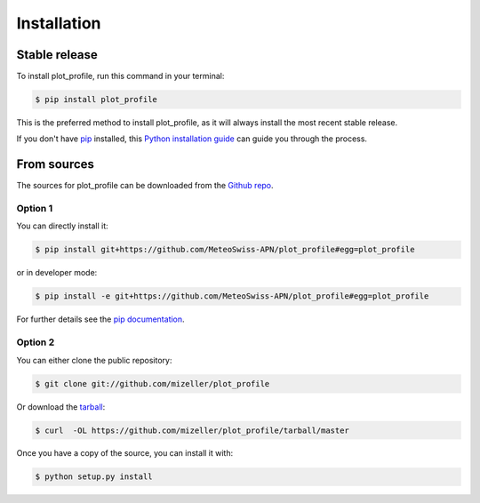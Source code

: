 .. highlight:: shell

============
Installation
============


Stable release
--------------

To install plot_profile, run this command in your terminal:

.. code-block:: console

    $ pip install plot_profile

This is the preferred method to install plot_profile, as it will always install the most recent stable release.

If you don't have `pip`_ installed, this `Python installation guide`_ can guide
you through the process.

.. _pip: https://pip.pypa.io
.. _Python installation guide: http://docs.python-guide.org/en/latest/starting/installation/


From sources
------------

The sources for plot_profile can be downloaded from the `Github repo`_.

Option 1
^^^^^^^^
You can directly install it:

.. code-block:: console

    $ pip install git+https://github.com/MeteoSwiss-APN/plot_profile#egg=plot_profile

or in developer mode:

.. code-block:: console

    $ pip install -e git+https://github.com/MeteoSwiss-APN/plot_profile#egg=plot_profile

For further details see the `pip documentation`_.

Option 2
^^^^^^^^
You can either clone the public repository:

.. code-block:: console

    $ git clone git://github.com/mizeller/plot_profile

Or download the `tarball`_:

.. code-block:: console

    $ curl  -OL https://github.com/mizeller/plot_profile/tarball/master

Once you have a copy of the source, you can install it with:

.. code-block:: console

    $ python setup.py install


.. _`pip documentation`: https://pip.pypa.io/en/stable/reference/pip_install/#vcs-support
.. _Github repo: https://github.com/MeteoSwiss-APN/plot_profile
.. _tarball: https://github.com/MeteoSwiss-APN/plot_profile/tarball/master

